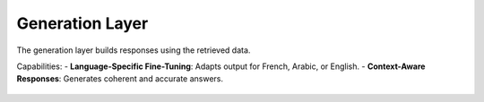 Generation Layer
========================

The generation layer builds responses using the retrieved data.

Capabilities:
- **Language-Specific Fine-Tuning**: Adapts output for French, Arabic, or English.
- **Context-Aware Responses**: Generates coherent and accurate answers.

.. figure:: /Documentation/images/generation_layer.jpg
   :width: 600
   :align: center
   :alt: Generation layer explanation
